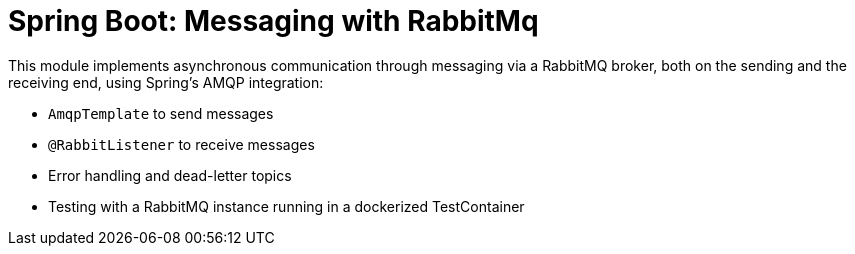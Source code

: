 = Spring Boot: Messaging with RabbitMq

This module implements asynchronous communication through messaging via a RabbitMQ broker, both on the sending and the
receiving end, using Spring's AMQP integration:

- `AmqpTemplate` to send messages
- `@RabbitListener` to receive messages
- Error handling and dead-letter topics
- Testing with a RabbitMQ instance running in a dockerized TestContainer

